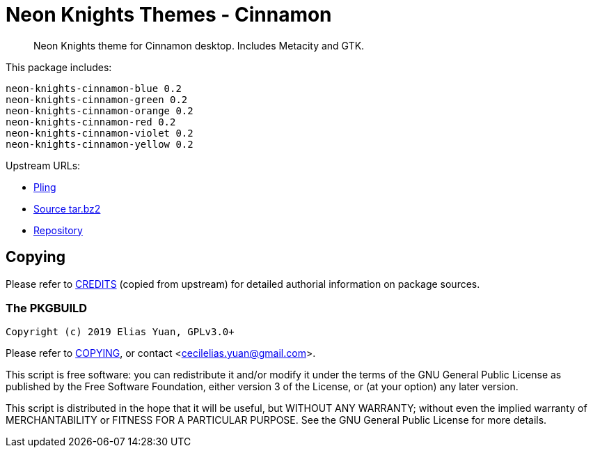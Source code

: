 // SPDX-License-Identifier: GPL-3.0-or-later
= Neon Knights Themes - Cinnamon

[quote]
Neon Knights theme for Cinnamon desktop. Includes Metacity and GTK.

This package includes:
....
neon-knights-cinnamon-blue 0.2
neon-knights-cinnamon-green 0.2
neon-knights-cinnamon-orange 0.2
neon-knights-cinnamon-red 0.2
neon-knights-cinnamon-violet 0.2
neon-knights-cinnamon-yellow 0.2
....

Upstream URLs:

- https://www.pling.com/p/1320225/[Pling]
- https://www.opencode.net/ju1464/Neon_Knights_Themes/-/archive/master/Neon_Knights_Themes-master.tar.bz2[Source tar.bz2]
- https://www.opencode.net/ju1464/Neon_Knights_Themes[Repository]

== Copying

Please refer to link:CREDITS[CREDITS] (copied from upstream) for
detailed authorial information on package sources.

=== The PKGBUILD

`Copyright (c) 2019 Elias Yuan, GPLv3.0+`

Please refer to link:COPYING[COPYING], or contact
<mailto:cecilelias.yuan@gmail.com[cecilelias.yuan@gmail.com]>.

This script is free software: you can redistribute it and/or modify it
under the terms of the GNU General Public License as published by the
Free Software Foundation, either version 3 of the License, or (at your
option) any later version.

This script is distributed in the hope that it will be useful, but
WITHOUT ANY WARRANTY; without even the implied warranty of
MERCHANTABILITY or FITNESS FOR A PARTICULAR PURPOSE.  See the GNU
General Public License for more details.
